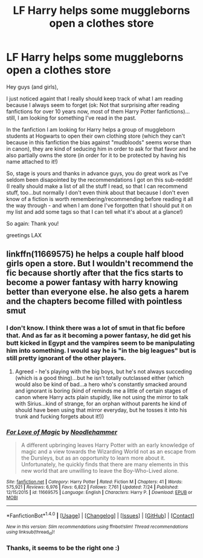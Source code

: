 #+TITLE: LF Harry helps some muggleborns open a clothes store

* LF Harry helps some muggleborns open a clothes store
:PROPERTIES:
:Author: Laxian
:Score: 2
:DateUnix: 1501591849.0
:DateShort: 2017-Aug-01
:FlairText: Request
:END:
Hey guys (and girls),

I just noticed againt that I really should keep track of what I am reading because I always seem to forget (ok: Not that surprising after reading fanfictions for over 10 years now, most of them Harry Potter fanfictions)...still, I am looking for something I've read in the past.

In the fanfiction I am looking for Harry helps a group of muggleborn students at Hogwarts to open their own clothing store (which they can't because in this fanfiction the bias against "mudbloods" seems worse than in canon), they are kind of seducing him in order to ask for that favor and he also partially owns the store (in order for it to be protected by having his name attached to it!)

So, stage is yours and thanks in advance guys, you do great work as I've seldom been disapointed by the recommendations I got on this sub-reddit! (I really should make a list of all the stuff I read, so that I can recommend stuff, too...but normally I don't even think about that because I don't even know of a fiction is worth remembering/recommending before reading it all the way through - and when I am done I've forgotten that I should put it on my list and add some tags so that I can tell what it's about at a glance!)

So again: Thank you!

greetings LAX


** linkffn(11669575) he helps a couple half blood girls open a store. But I wouldn't recommend the fic because shortly after that the fics starts to become a power fantasy with harry knowing better than everyone else. he also gets a harem and the chapters become filled with pointless smut
:PROPERTIES:
:Score: 5
:DateUnix: 1501592265.0
:DateShort: 2017-Aug-01
:END:

*** I don't know. I think there was a lot of smut in that fic before that. And as far as it becoming a power fantasy, he did get his butt kicked in Egypt and the vampires seem to be manipulating him into something. I would say he is "in the big leagues" but is still pretty ignorant of the other players.
:PROPERTIES:
:Author: HeithWithAnI
:Score: 7
:DateUnix: 1501593673.0
:DateShort: 2017-Aug-01
:END:

**** Agreed - he's playing with the big boys, but he's not always succeding (which is a good thing)...but he isn't totally outclassed either (which would also be kind of bad...a hero who's constantly smacked around and ignorant is boring (kind of reminds me a little of certain stages of canon where Harry acts plain stupidly, like not using the mirror to talk with Sirius...kind of strange, for an orphan without parents he kind of should have been using that mirror everyday, but he tosses it into his trunk and fucking forgets about it!))
:PROPERTIES:
:Author: Laxian
:Score: 1
:DateUnix: 1501643282.0
:DateShort: 2017-Aug-02
:END:


*** [[http://www.fanfiction.net/s/11669575/1/][*/For Love of Magic/*]] by [[https://www.fanfiction.net/u/5241558/Noodlehammer][/Noodlehammer/]]

#+begin_quote
  A different upbringing leaves Harry Potter with an early knowledge of magic and a view towards the Wizarding World not as an escape from the Dursleys, but as an opportunity to learn more about it. Unfortunately, he quickly finds that there are many elements in this new world that are unwilling to leave the Boy-Who-Lived alone.
#+end_quote

^{/Site/: [[http://www.fanfiction.net/][fanfiction.net]] *|* /Category/: Harry Potter *|* /Rated/: Fiction M *|* /Chapters/: 41 *|* /Words/: 575,921 *|* /Reviews/: 6,976 *|* /Favs/: 6,822 *|* /Follows/: 7,761 *|* /Updated/: 7/24 *|* /Published/: 12/15/2015 *|* /id/: 11669575 *|* /Language/: English *|* /Characters/: Harry P. *|* /Download/: [[http://www.ff2ebook.com/old/ffn-bot/index.php?id=11669575&source=ff&filetype=epub][EPUB]] or [[http://www.ff2ebook.com/old/ffn-bot/index.php?id=11669575&source=ff&filetype=mobi][MOBI]]}

--------------

*FanfictionBot*^{1.4.0} *|* [[[https://github.com/tusing/reddit-ffn-bot/wiki/Usage][Usage]]] | [[[https://github.com/tusing/reddit-ffn-bot/wiki/Changelog][Changelog]]] | [[[https://github.com/tusing/reddit-ffn-bot/issues/][Issues]]] | [[[https://github.com/tusing/reddit-ffn-bot/][GitHub]]] | [[[https://www.reddit.com/message/compose?to=tusing][Contact]]]

^{/New in this version: Slim recommendations using/ ffnbot!slim! /Thread recommendations using/ linksub(thread_id)!}
:PROPERTIES:
:Author: FanfictionBot
:Score: 1
:DateUnix: 1501592274.0
:DateShort: 2017-Aug-01
:END:


*** Thanks, it seems to be the right one :)
:PROPERTIES:
:Author: Laxian
:Score: 1
:DateUnix: 1501643301.0
:DateShort: 2017-Aug-02
:END:
